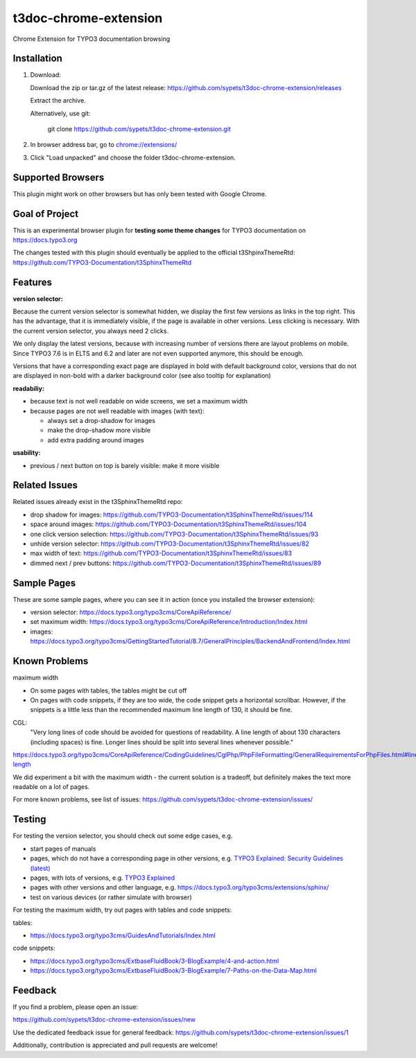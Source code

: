 ======================
t3doc-chrome-extension
======================

Chrome Extension for TYPO3 documentation browsing

Installation
============

#. Download::

   Download the zip or tar.gz of the latest release: https://github.com/sypets/t3doc-chrome-extension/releases

   Extract the archive.

   Alternatively, use git:

      git clone https://github.com/sypets/t3doc-chrome-extension.git


#. In browser address bar, go to `chrome://extensions/ <chrome://extensions/>`__

#. Click "Load unpacked" and choose the folder t3doc-chrome-extension.


Supported Browsers
==================

This plugin might work on other browsers but has only been tested with
Google Chrome.

Goal of Project
===============

This is an experimental browser plugin for **testing some theme changes** for
TYPO3 documentation on https://docs.typo3.org

The changes tested with this plugin should eventually be applied to the
official t3ShpinxThemeRtd: https://github.com/TYPO3-Documentation/t3SphinxThemeRtd

Features
========

**version selector:**

Because the current version selector is somewhat hidden, we display
the first few versions as links in the top right. This has the advantage,
that it is immediately visible, if the page is available in other versions.
Less clicking is necessary. With the current version selector, you always
need 2 clicks.

We only display the latest versions, because with increasing number of versions
there are layout problems on mobile. Since TYPO3 7.6 is in ELTS and 6.2 and later
are not even supported anymore, this should be enough.

Versions that have a corresponding exact page are displayed in bold
with default background color, versions that do not are displayed
in non-bold with a darker background color (see also tooltip for explanation)

**readabiliy:**

* because text is not well readable on wide screens, we set a maximum
  width
* because pages are not well readable with images (with text):

  * always set a drop-shadow for images
  * make the drop-shadow more visible
  * add extra padding around images

**usability:**

* previous / next button on top is barely visible: make it more visible

Related Issues
==============

Related issues already exist in the t3SphinxThemeRtd repo:

* drop shadow for images: https://github.com/TYPO3-Documentation/t3SphinxThemeRtd/issues/114
* space around images: https://github.com/TYPO3-Documentation/t3SphinxThemeRtd/issues/104
* one click version selection: https://github.com/TYPO3-Documentation/t3SphinxThemeRtd/issues/93
* unhide version selector: https://github.com/TYPO3-Documentation/t3SphinxThemeRtd/issues/82
* max width of text: https://github.com/TYPO3-Documentation/t3SphinxThemeRtd/issues/83
* dimmed next / prev buttons: https://github.com/TYPO3-Documentation/t3SphinxThemeRtd/issues/89


Sample Pages
============

These are some sample pages, where you can see it in action (once you
installed the browser extension):

* version selector: https://docs.typo3.org/typo3cms/CoreApiReference/
* set maximum width: https://docs.typo3.org/typo3cms/CoreApiReference/Introduction/Index.html
* images: https://docs.typo3.org/typo3cms/GettingStartedTutorial/8.7/GeneralPrinciples/BackendAndFrontend/Index.html


Known Problems
==============

maximum width

* On some pages with tables, the tables might be cut off
* On pages with code snippets, if they are too wide, the code snippet gets a
  horizontal scrollbar. However, if the snippets is a little less than the
  recommended maximum line length of 130, it should be fine.

CGL:
   "Very long lines of code should be avoided for questions of readability.
   A line length of about 130 characters (including spaces) is fine. Longer
   lines should be split into several lines whenever possible."

https://docs.typo3.org/typo3cms/CoreApiReference/CodingGuidelines/CglPhp/PhpFileFormatting/GeneralRequirementsForPhpFiles.html#line-length

We did experiment a bit with the maximum width - the current solution is
a tradeoff, but definitely makes the text more readable on a lot of pages.

For more known problems, see list of issues: https://github.com/sypets/t3doc-chrome-extension/issues/

Testing
=======

For testing the version selector, you should check out some edge cases, e.g.

* start pages of manuals
* pages, which do not have a corresponding page in other versions, e.g.
  `TYPO3 Explained: Security Guidelines (latest) <https://docs.typo3.org/typo3cms/CoreApiReference/Security/Index.html>`__
* pages, with lots of versions, e.g.
  `TYPO3 Explained <https://docs.typo3.org/typo3cms/CoreApiReference/>`__
* pages with other versions and other language, e.g.
  https://docs.typo3.org/typo3cms/extensions/sphinx/
* test on various devices (or rather simulate with browser)

For testing the maximum width, try out pages with tables and code snippets:

tables:

* https://docs.typo3.org/typo3cms/GuidesAndTutorials/Index.html

code snippets:

* https://docs.typo3.org/typo3cms/ExtbaseFluidBook/3-BlogExample/4-and-action.html
* https://docs.typo3.org/typo3cms/ExtbaseFluidBook/3-BlogExample/7-Paths-on-the-Data-Map.html

Feedback
========

If you find a problem, please open an issue:

https://github.com/sypets/t3doc-chrome-extension/issues/new

Use the dedicated feedback issue for general feedback: https://github.com/sypets/t3doc-chrome-extension/issues/1

Additionally, contribution is appreciated and pull requests are welcome!
